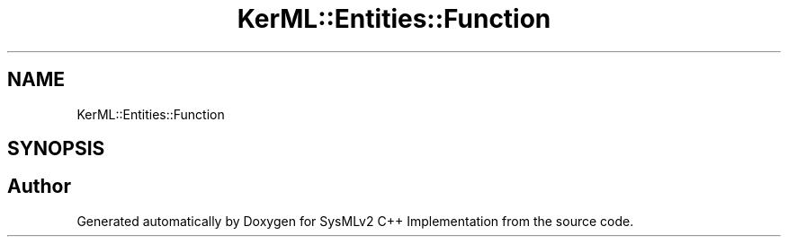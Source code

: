 .TH "KerML::Entities::Function" 3 "Version 1.0 Beta 2" "SysMLv2 C++ Implementation" \" -*- nroff -*-
.ad l
.nh
.SH NAME
KerML::Entities::Function
.SH SYNOPSIS
.br
.PP


.SH "Author"
.PP 
Generated automatically by Doxygen for SysMLv2 C++ Implementation from the source code\&.
